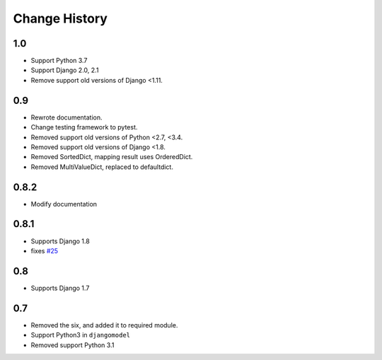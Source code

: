 ==============
Change History
==============

1.0
===

- Support Python 3.7
- Support Django 2.0, 2.1
- Remove support old versions of Django <1.11.

0.9
===

- Rewrote documentation.
- Change testing framework to pytest.
- Removed support old versions of Python <2.7, <3.4.
- Removed support old versions of Django <1.8.
- Removed SortedDict, mapping result uses OrderedDict.
- Removed MultiValueDict, replaced to defaultdict.

0.8.2
=====

- Modify documentation

0.8.1
=====

- Supports Django 1.8
- fixes `#25 <https://bitbucket.org/tokibito/python-bpmappers/issues/25>`_

0.8
===

- Supports Django 1.7

0.7
===

- Removed the six, and added it to required module.
- Support Python3 in ``djangomodel``
- Removed support Python 3.1
